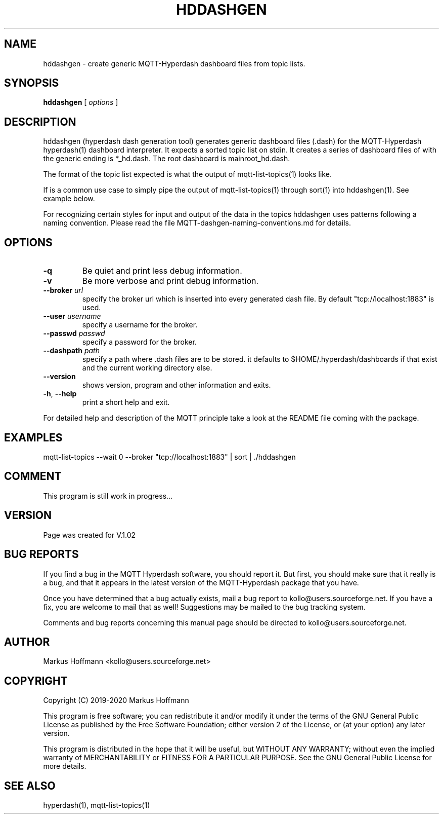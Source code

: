 .TH HDDASHGEN 1 04-Jan-2020 "Version 1.00" "MQTT Hyperdash"
.SH NAME
hddashgen \- create generic MQTT-Hyperdash dashboard files from topic lists. 
.SH SYNOPSIS
.B hddashgen
.RI "[ " options " ] "

.SH DESCRIPTION

hddashgen (hyperdash dash generation tool) generates generic 
dashboard files (.dash) for the MQTT-Hyperdash hyperdash(1) dashboard 
interpreter.
It expects a sorted topic list on stdin. It creates a series of dashboard files
of with the generic ending is *_hd.dash. The root dashboard is mainroot_hd.dash.

The format of the topic list expected is what the output of  
mqtt-list-topics(1) looks like. 

If is a common use case to simply pipe the output of mqtt-list-topics(1) through 
sort(1) into hddashgen(1). See example below.

For recognizing certain styles for input and output of the data in the topics
hddashgen uses patterns following a naming convention. Please 
read the file MQTT-dashgen-naming-conventions.md for details. 


.SH OPTIONS
.TP
.BR \-q
Be quiet and print less debug information. 
.TP
.BR \-v
Be more verbose and print debug information. 
.TP
.BR \-\-broker " " \fIurl\fR
specify the broker url which is inserted into every generated dash file. 
By default "tcp://localhost:1883" is used. 
.TP
.BR \-\-user " " \fIusername\fR
specify a username for the broker.
.TP
.BR \-\-passwd " " \fIpasswd\fR
specify a password for the broker. 
.TP
.BR \-\-dashpath " " \fIpath\fR
specify a path where .dash files are to be stored. 
it defaults to $HOME/.hyperdash/dashboards if that exist and the current working directory  else.
.TP
.BR \-\-version
shows version, program and other information and exits.
.TP
.BR \-h ", " \-\-help
print a short help and exit.
.PP
For detailed help and description of the MQTT principle take a 
look at the README file coming with the package. 


.SH EXAMPLES
.nf
mqtt-list-topics --wait 0 --broker "tcp://localhost:1883" | sort | ./hddashgen
.fi

.SH COMMENT

This program is still work in progress...

.SH VERSION
Page was created for V.1.02

.SH BUG REPORTS       

If you find a bug in the MQTT Hyperdash software, you should report it. But
first, you should make sure that it really is a bug, and that it appears in
the latest version of the MQTT-Hyperdash package that you have.

Once you have determined that a bug actually exists, mail a bug report to
kollo@users.sourceforge.net. If you have a fix, you are welcome to mail that
as well! Suggestions may be mailed to the bug tracking system.

Comments and bug reports concerning this manual page should be directed to
kollo@users.sourceforge.net.

.SH AUTHOR
Markus Hoffmann <kollo@users.sourceforge.net>

.SH COPYRIGHT
Copyright (C) 2019-2020 Markus Hoffmann 

This program is free software; you can redistribute it and/or modify it under
the terms of the GNU General Public License as published by the Free Software 
Foundation; either version 2 of the License, or (at your option) any later
version.

This program is distributed in the hope that it will be useful, but WITHOUT ANY
WARRANTY; without even the implied warranty of MERCHANTABILITY or FITNESS FOR A
PARTICULAR PURPOSE. See the GNU General Public License for more details.

.SH SEE ALSO
hyperdash(1), mqtt-list-topics(1)
